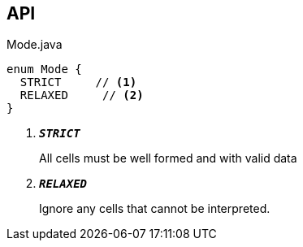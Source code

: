 :Notice: Licensed to the Apache Software Foundation (ASF) under one or more contributor license agreements. See the NOTICE file distributed with this work for additional information regarding copyright ownership. The ASF licenses this file to you under the Apache License, Version 2.0 (the "License"); you may not use this file except in compliance with the License. You may obtain a copy of the License at. http://www.apache.org/licenses/LICENSE-2.0 . Unless required by applicable law or agreed to in writing, software distributed under the License is distributed on an "AS IS" BASIS, WITHOUT WARRANTIES OR  CONDITIONS OF ANY KIND, either express or implied. See the License for the specific language governing permissions and limitations under the License.

== API

.Mode.java
[source,java]
----
enum Mode {
  STRICT     // <.>
  RELAXED     // <.>
}
----

<.> `[teal]#*_STRICT_*#`
+
--
All cells must be well formed and with valid data
--
<.> `[teal]#*_RELAXED_*#`
+
--
Ignore any cells that cannot be interpreted.
--

